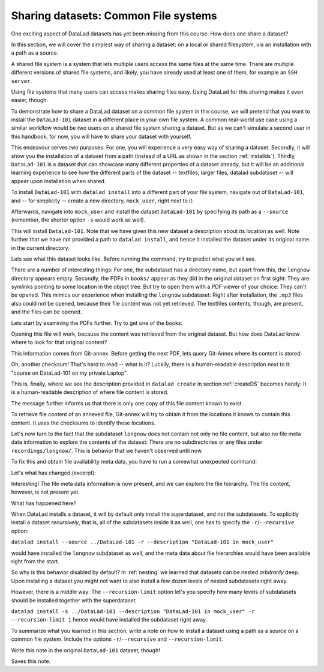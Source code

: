 Sharing datasets: Common File systems
-------------------------------------

One exciting aspect of DataLad datasets has yet been missing from this
course: How does one share a dataset?

In this section, we will cover the simplest way of sharing a dataset:
on a local or shared filesystem, via an installation with a path as
a source.

A shared file system is a system that lets multiple users access the
same files at the same time. There are multiple different versions
of shared file systems, and likely, you have already used at least one
of them, for example an ``SSH server``.

.. todo::

   elaborate on this once I have a clear definition of what a shared file
   system is in my head and an idea of which types are commonly used.

Using file systems that many users can access makes sharing files
easy. Using DataLad for this sharing makes it even easier, though.

To demonstrate how to share a DataLad dataset on a common file system
in this course, we will pretend that you
want to install the ``DataLad-101`` dataset in a different place in
your own file system. A common real-world use case using a similar
workflow would be two users on a shared file system sharing a
dataset. But as we can't simulate a second user in this handbook,
for now, you will have to share your dataset with yourself.

This endeavour serves two purposes: For one, you will experience a very easy
way of sharing a dataset. Secondly, it will show you the installation
of a dataset from a path (instead of a URL as shown in the section
:ref:`installds`). Thirdly, ``DataLad-101`` is a dataset that can
showcase many different properties of a dataset already, but it will
be an additional learning experience to see how the different parts
of the dataset -- textfiles, larger files, datalad subdataset -- will
appear upon installation when shared.

To install ``DataLad-101`` with ``datalad install`` into a different part
of your file system, navigate out of ``DataLad-101``, and -- for
simplicity -- create a new directory, ``mock_user``, right next to it:

.. runrecord:: _examples/DL-101-120-101
   :language: console
   :workdir: dl-101/DataLad-101

   $ cd ../
   $ mkdir mock_user

Afterwards, navigate into ``mock_user`` and install the dataset
``DataLad-101`` by specifying its path as a ``--source`` (remember,
the shorter option ``-s`` would work as well).

.. runrecord:: _examples/DL-101-120-102
   :language: console
   :workdir: dl-101

   $ cd mock_user
   $ datalad install --source ../DataLad-101 --description "DataLad-101 in mock_user"

This will install ``DataLad-101``. Note that we have given this new
dataset a description about its location as well. Note further that we
have not provided a path to ``datalad install``, and hence it installed the
dataset under its original name in the current directory.

Lets see what this dataset looks like. Before running the command,
try to predict what you will see.

.. runrecord:: _examples/DL-101-120-103
   :language: console
   :workdir: dl-101/mock_user

   $ cd DataLad-101
   $ tree

There are a number of interesting things:
For one, the subdataset has a directory name, but apart from this,
the ``longnow`` directory appears empty. Secondly, the PDFs in
``books/`` appear as they did in the original dataset on first sight:
They are symlinks pointing to some location in the object tree.
But try to open them with a PDF viewer of your choice: They can't be
opened. This mimics our experience when installing the ``longnow``
subdataset: Right after installation, the ``.mp3`` files also could
not be opened, because their file content was not yet retrieved.
The textfiles contents, though, are present, and the files can be
opened.

Lets start by examining the PDFs further. Try to get one of the books:

.. runrecord:: _examples/DL-101-120-104
   :language: console
   :workdir: dl-101/mock_user/DataLad-101

   $ datalad get books/progit.pdf

Opening this file will work, because the content was retrieved from
the original dataset. But how does DataLad know where to look for
that original content?

This information comes from Git-annex. Before getting the next PDF,
lets query Git-Annex where its content is stored:

.. runrecord:: _examples/DL-101-120-105
   :language: console
   :workdir: dl-101/mock_user/DataLad-101

   $ git annex whereis books/TLCL.pdf

Oh, another checksum! That's hard to read -- what is it?
Luckily, there is a human-readable description next to it:
"course on DataLad-101 on my private Laptop".

This is, finally, where we see the description provided in
``datalad create`` in section :ref:`createDS` becomes handy: It is
a human-readable description of where file content is stored.

The message further informs us that there is only one copy
of this file content known to exist.

To retrieve file content of an annexed file, Git-annex will try
to obtain it from the locations it knows to contain this content.
It uses the checksums to identify these locations.

.. todo::

   what is this checksum?

Let's now turn to the fact that the subdataset ``longnow`` does
not contain not only no file content, but also no file meta data
information to explore the contents of the dataset: There are no
subdirectories or any files under ``recordings/longnow/``.
This is behavior that we haven't observed until now.

To fix this and obtain file availability meta data,
you have to run a somewhat unexpected command:

.. runrecord:: _examples/DL-101-120-106
   :language: console
   :workdir: dl-101/mock_user/DataLad-101

   $ datalad install recordings/longnow

Let's what has changed (excerpt):

.. runrecord:: _examples/DL-101-120-107
   :language: console
   :workdir: dl-101/mock_user/DataLad-101
   :lines: 1-30

   $ tree

Interesting! The file meta data information is now present, and we can
explore the file hierarchy. The file content, however, is not present yet.

What has happened here?

When DataLad installs a dataset, it will by default only install the
superdataset, and not the subdatasets. To explicitly install a dataset
*recursively*, that is, all of the subdatasets inside it as well, one
has to specify the ``-r``/``--recursive`` option:

``datalad install --source ../DataLad-101 -r --description "DataLad-101 in mock_user"``

would have installed the ``longnow`` subdataset as well, and the meta
data about file hierarchies would have been available right from the
start.

So why is this behavior disabled by default?
In :ref:`nesting` we learned that datasets can be nested *arbitrarily* deep.
Upon installing a dataset you might not want to also install a few dozen levels of
nested subdatasets right away.

However, there is a middle way: The ``--recursion-limit`` option let's
you specify how many levels of subdatasets should be installed together
with the superdataset.

``datalad install -s ../DataLad-101 --description "DataLad-101 in mock_user" -r --recursion-limit 1``
hence would have installed the subdataset right away.

To summarize what you learned in this section, write a note on how to
install a dataset using a path as a source on a common file system.
Include the options ``-r``/``--recursive`` and ``--recursion-limit``.

Write this note in the original ``DataLad-101`` dataset, though!

.. runrecord:: _examples/DL-101-120-108
   :language: console
   :workdir: dl-101/mock_user/DataLad-101

   # navigate back into the original dataset
   $ cd ../../DataLad-101
   # write the note
   $ cat << EOT >> notes.txt
   A source to install a dataset from can also be a path,
   for example as in "datalad install -s ../DataLad-101".
   As when installing datasets before, make sure to add a
   description on the location of the dataset to be
   installed, and, if you want, a path to where the dataset
   should be installed under which name.

   Note that subdatasets will not be installed by default --
   you will have to do a plain
   "datalad install PATH/TO/SUBDATASET", or specify the
   -r/--recursive option in the install command:
   "datalad install -s ../DataLad-101 -r".

   A recursive installation would however install all
   installed subdatasets, so a safer way to proceed is to
   set a decent --recursion-limit:
   "datalad install -s ../DataLad-101 -r --recursion-limit 2"

   EOT

Saves this note.

.. runrecord:: _examples/DL-101-120-109
   :language: console
   :workdir: dl-101/DataLad-101

   $ datalad save -m "add note about installing from paths and recursive installations" notes.txt
